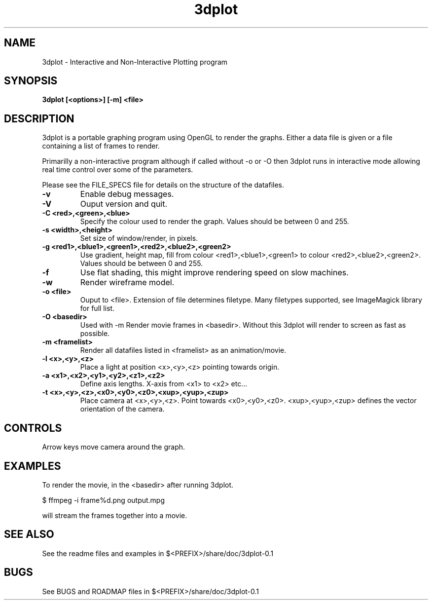 .TH "3dplot" 1
.SH NAME
3dplot - Interactive and Non-Interactive Plotting program
.SH SYNOPSIS
.B 3dplot [<options>] [-m] <file>
.SH DESCRIPTION
3dplot is a portable graphing program using OpenGL to render the graphs.
Either a data file is given or a file containing a list of frames to render.

Primarilly a non-interactive program although if called without -o or -O then 3dplot runs in 
interactive mode allowing real time control over some of the parameters.

Please see the FILE_SPECS file for details on the structure of the datafiles. 
.TP
.B \-v
Enable debug messages.
.TP
.B \-V
Ouput version and quit.
.TP
.B \-C <red>,<green>,<blue>
Specify the colour used to render the graph.
Values should be between 0 and 255.
.TP
.B \-s <width>,<height>
Set size of window/render, in pixels.
.TP
.B \-g <red1>,<blue1>,<green1>,<red2>,<blue2>,<green2>
Use gradient, height map, fill from colour <red1>,<blue1>,<green1> to colour <red2>,<blue2>,<green2>.
Values should be between 0 and 255.
.TP
.B \-f
Use flat shading, this might improve rendering speed on slow machines.
.TP
.B \-w
Render wireframe model.
.TP
.B \-o <file>
Ouput to <file>. Extension of file determines filetype.
Many filetypes supported, see ImageMagick library for full list.
.TP
.B \-O <basedir>
Used with \-m
Render movie frames in <basedir>.
Without this 3dplot will render to screen as fast as possible.
.TP
.B \-m <framelist>
Render all datafiles listed in <framelist> as an animation/movie.
.TP
.B \-l <x>,<y>,<z>
Place a light at position <x>,<y>,<z> pointing towards origin.
.TP
.B \-a <x1>,<x2>,<y1>,<y2>,<z1>,<z2>
Define axis lengths. X-axis from <x1> to <x2> etc...
.TP
.B \-t <x>,<y>,<z>,<x0>,<y0>,<z0>,<xup>,<yup>,<zup>
Place camera at <x>,<y>,<z>. Point towards <x0>,<y0>,<z0>.
<xup>,<yup>,<zup> defines the vector orientation of the camera.
.SH "CONTROLS"
Arrow keys move camera around the graph.

.SH "EXAMPLES"
To render the movie, in the <basedir> after running 3dplot.

$ ffmpeg -i frame%d.png output.mpg

will stream the frames together into a movie.
.SH "SEE ALSO"
See the readme files and examples in $<PREFIX>/share/doc/3dplot-0.1
.SH BUGS
See BUGS and ROADMAP files in $<PREFIX>/share/doc/3dplot-0.1
